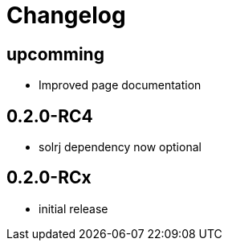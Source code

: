 = Changelog

== upcomming

* Improved page documentation

== 0.2.0-RC4

* solrj dependency now optional

== 0.2.0-RCx

* initial release
